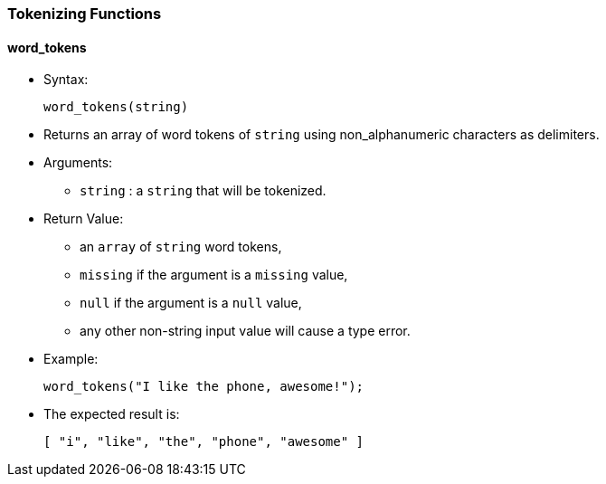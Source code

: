 [[tokenizing-functions]]
Tokenizing Functions
~~~~~~~~~~~~~~~~~~~~

[[word_tokens]]
word_tokens
^^^^^^^^^^^

* Syntax:
+
-------------------
word_tokens(string)
-------------------
* Returns an array of word tokens of `string` using non_alphanumeric
characters as delimiters.
* Arguments:
** `string` : a `string` that will be tokenized.
* Return Value:
** an `array` of `string` word tokens,
** `missing` if the argument is a `missing` value,
** `null` if the argument is a `null` value,
** any other non-string input value will cause a type error.
* Example:
+
------------------------------------------
word_tokens("I like the phone, awesome!");
------------------------------------------
* The expected result is:
+
------------------------------------------
[ "i", "like", "the", "phone", "awesome" ]
------------------------------------------
